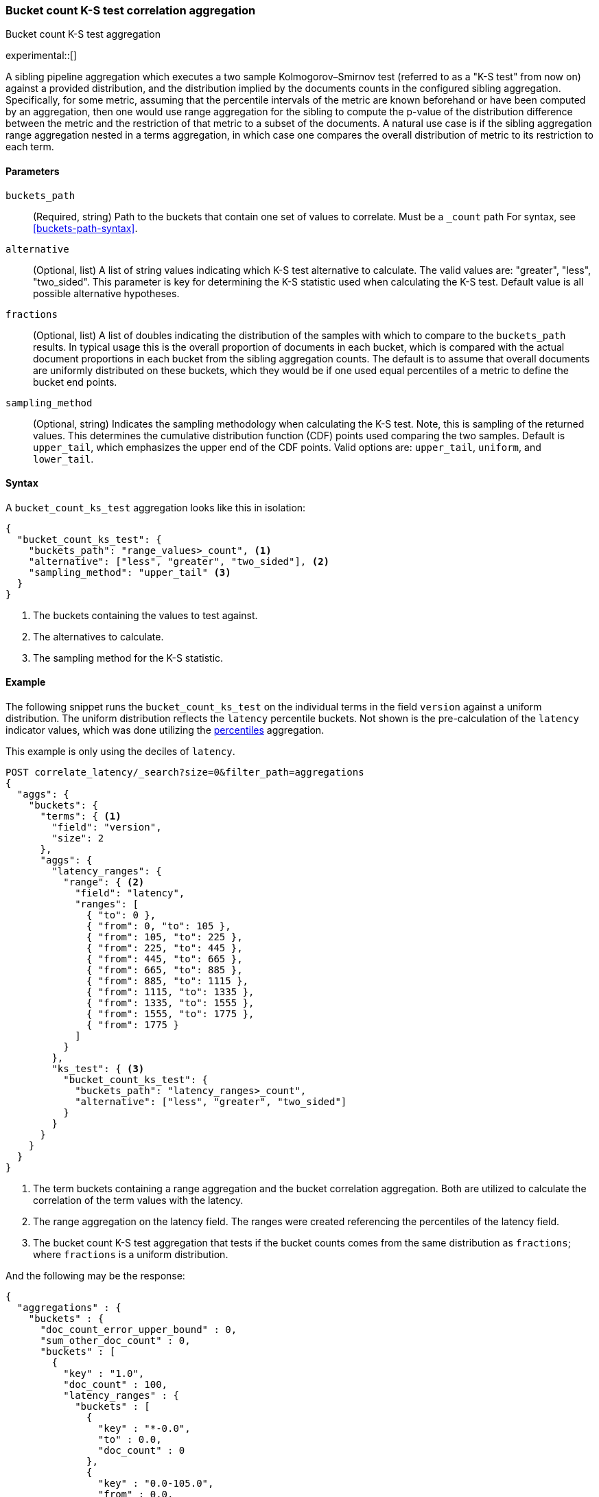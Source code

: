 [role="xpack"]
[testenv="basic"]
[[search-aggregations-bucket-count-ks-test-aggregation]]
=== Bucket count K-S test correlation aggregation
++++
<titleabbrev>Bucket count K-S test aggregation</titleabbrev>
++++

experimental::[]

A sibling pipeline aggregation which executes a two sample Kolmogorov–Smirnov test
(referred to as a "K-S test" from now on) against a provided distribution, and the
distribution implied by the documents counts in the configured sibling aggregation.
Specifically, for some metric, assuming that the percentile intervals of the metric are
known beforehand or have been computed by an aggregation, then one would use range
aggregation for the sibling to compute the p-value of the distribution difference between
the metric and the restriction of that metric to a subset of the documents. A natural use
case is if the sibling aggregation range aggregation nested in a terms aggregation, in
which case one compares the overall distribution of metric to its restriction to each term.


[[bucket-count-ks-test-agg-syntax]]
==== Parameters

`buckets_path`::
(Required, string)
Path to the buckets that contain one set of values to correlate. Must be a `_count` path
For syntax, see <<buckets-path-syntax>>.

`alternative`::
(Optional, list)
A list of string values indicating which K-S test alternative to calculate.
The valid values are: "greater", "less", "two_sided". This parameter is key for
determining the K-S statistic used when calculating the K-S test. Default value is
all possible alternative hypotheses.

`fractions`::
(Optional, list)
A list of doubles indicating the distribution of the samples with which to compare to the
`buckets_path` results. In typical usage this is the overall proportion of documents in
each bucket, which is compared with the actual document proportions in each bucket
from the sibling aggregation counts. The default is to assume that overall documents
are uniformly distributed on these buckets, which they would be if one used equal
percentiles of a metric to define the bucket end points.

`sampling_method`::
(Optional, string)
Indicates the sampling methodology when calculating the K-S test. Note, this is sampling
of the returned values. This determines the cumulative distribution function (CDF) points
used comparing the two samples. Default is `upper_tail`, which emphasizes the upper
end of the CDF points. Valid options are: `upper_tail`, `uniform`, and `lower_tail`.

==== Syntax

A `bucket_count_ks_test` aggregation looks like this in isolation:

[source,js]
--------------------------------------------------
{
  "bucket_count_ks_test": {
    "buckets_path": "range_values>_count", <1>
    "alternative": ["less", "greater", "two_sided"], <2>
    "sampling_method": "upper_tail" <3>
  }
}
--------------------------------------------------
// NOTCONSOLE
<1> The buckets containing the values to test against.
<2> The alternatives to calculate.
<3> The sampling method for the K-S statistic.


[[bucket-count-ks-test-agg-example]]
==== Example

The following snippet runs the `bucket_count_ks_test` on the individual terms in the field `version` against a uniform distribution.
The uniform distribution reflects the `latency` percentile buckets. Not shown is the pre-calculation of the `latency` indicator values,
which was done utilizing the
<<search-aggregations-metrics-percentile-aggregation,percentiles>> aggregation.

This example is only using the deciles of `latency`.

[source,console]
-------------------------------------------------
POST correlate_latency/_search?size=0&filter_path=aggregations
{
  "aggs": {
    "buckets": {
      "terms": { <1>
        "field": "version",
        "size": 2
      },
      "aggs": {
        "latency_ranges": {
          "range": { <2>
            "field": "latency",
            "ranges": [
              { "to": 0 },
              { "from": 0, "to": 105 },
              { "from": 105, "to": 225 },
              { "from": 225, "to": 445 },
              { "from": 445, "to": 665 },
              { "from": 665, "to": 885 },
              { "from": 885, "to": 1115 },
              { "from": 1115, "to": 1335 },
              { "from": 1335, "to": 1555 },
              { "from": 1555, "to": 1775 },
              { "from": 1775 }
            ]
          }
        },
        "ks_test": { <3>
          "bucket_count_ks_test": {
            "buckets_path": "latency_ranges>_count",
            "alternative": ["less", "greater", "two_sided"]
          }
        }
      }
    }
  }
}
-------------------------------------------------
// TEST[setup:correlate_latency]

<1> The term buckets containing a range aggregation and the bucket correlation aggregation. Both are utilized to calculate
    the correlation of the term values with the latency.
<2> The range aggregation on the latency field. The ranges were created referencing the percentiles of the latency field.
<3> The bucket count K-S test aggregation that tests if the bucket counts comes from the same distribution as `fractions`;
    where `fractions` is a uniform distribution.

And the following may be the response:

[source,console-result]
----
{
  "aggregations" : {
    "buckets" : {
      "doc_count_error_upper_bound" : 0,
      "sum_other_doc_count" : 0,
      "buckets" : [
        {
          "key" : "1.0",
          "doc_count" : 100,
          "latency_ranges" : {
            "buckets" : [
              {
                "key" : "*-0.0",
                "to" : 0.0,
                "doc_count" : 0
              },
              {
                "key" : "0.0-105.0",
                "from" : 0.0,
                "to" : 105.0,
                "doc_count" : 1
              },
              {
                "key" : "105.0-225.0",
                "from" : 105.0,
                "to" : 225.0,
                "doc_count" : 9
              },
              {
                "key" : "225.0-445.0",
                "from" : 225.0,
                "to" : 445.0,
                "doc_count" : 0
              },
              {
                "key" : "445.0-665.0",
                "from" : 445.0,
                "to" : 665.0,
                "doc_count" : 0
              },
              {
                "key" : "665.0-885.0",
                "from" : 665.0,
                "to" : 885.0,
                "doc_count" : 0
              },
              {
                "key" : "885.0-1115.0",
                "from" : 885.0,
                "to" : 1115.0,
                "doc_count" : 10
              },
              {
                "key" : "1115.0-1335.0",
                "from" : 1115.0,
                "to" : 1335.0,
                "doc_count" : 20
              },
              {
                "key" : "1335.0-1555.0",
                "from" : 1335.0,
                "to" : 1555.0,
                "doc_count" : 20
              },
              {
                "key" : "1555.0-1775.0",
                "from" : 1555.0,
                "to" : 1775.0,
                "doc_count" : 20
              },
              {
                "key" : "1775.0-*",
                "from" : 1775.0,
                "doc_count" : 20
              }
            ]
          },
          "ks_test" : {
            "less" : 2.248673241788478E-4,
            "greater" : 1.0,
            "two_sided" : 5.791639181800257E-4
          }
        },
        {
          "key" : "2.0",
          "doc_count" : 100,
          "latency_ranges" : {
            "buckets" : [
              {
                "key" : "*-0.0",
                "to" : 0.0,
                "doc_count" : 0
              },
              {
                "key" : "0.0-105.0",
                "from" : 0.0,
                "to" : 105.0,
                "doc_count" : 19
              },
              {
                "key" : "105.0-225.0",
                "from" : 105.0,
                "to" : 225.0,
                "doc_count" : 11
              },
              {
                "key" : "225.0-445.0",
                "from" : 225.0,
                "to" : 445.0,
                "doc_count" : 20
              },
              {
                "key" : "445.0-665.0",
                "from" : 445.0,
                "to" : 665.0,
                "doc_count" : 20
              },
              {
                "key" : "665.0-885.0",
                "from" : 665.0,
                "to" : 885.0,
                "doc_count" : 20
              },
              {
                "key" : "885.0-1115.0",
                "from" : 885.0,
                "to" : 1115.0,
                "doc_count" : 10
              },
              {
                "key" : "1115.0-1335.0",
                "from" : 1115.0,
                "to" : 1335.0,
                "doc_count" : 0
              },
              {
                "key" : "1335.0-1555.0",
                "from" : 1335.0,
                "to" : 1555.0,
                "doc_count" : 0
              },
              {
                "key" : "1555.0-1775.0",
                "from" : 1555.0,
                "to" : 1775.0,
                "doc_count" : 0
              },
              {
                "key" : "1775.0-*",
                "from" : 1775.0,
                "doc_count" : 0
              }
            ]
          },
          "ks_test" : {
            "less" : 0.9642895789647244,
            "greater" : 4.58718174664754E-9,
            "two_sided" : 5.916656831139733E-9
          }
        }
      ]
    }
  }
}
----
